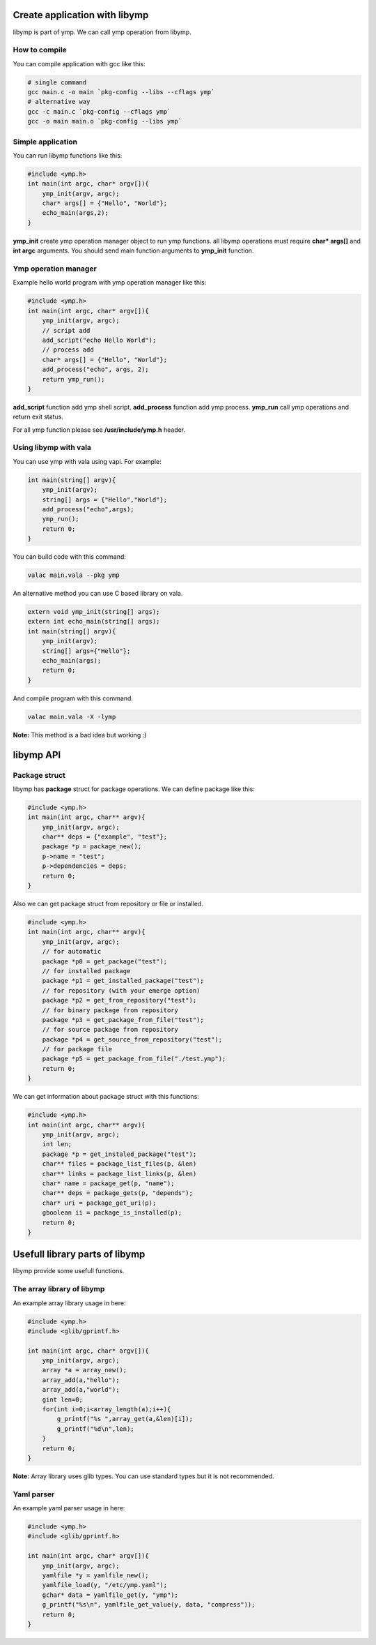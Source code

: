 Create application with libymp
==============================
libymp is part of ymp. We can call ymp operation from libymp.

How to compile
^^^^^^^^^^^^^^
You can compile application with gcc like this:

.. code-block:: shell

	# single command
	gcc main.c -o main `pkg-config --libs --cflags ymp`
	# alternative way
	gcc -c main.c `pkg-config --cflags ymp`
	gcc -o main main.o `pkg-config --libs ymp`

Simple application
^^^^^^^^^^^^^^^^^^
You can run libymp functions like this:

.. code-block:: C

	#include <ymp.h>
	int main(int argc, char* argv[]){
	    ymp_init(argv, argc);
	    char* args[] = {"Hello", "World"};
	    echo_main(args,2);
	}

**ymp_init** create ymp operation manager object to run ymp functions. all libymp operations must require **char* args[]** and **int argc** arguments. You should send main function arguments to **ymp_init** function.

Ymp operation manager
^^^^^^^^^^^^^^^^^^^^^
Example hello world program with ymp operation manager like this:

.. code-block:: C

	#include <ymp.h>
	int main(int argc, char* argv[]){
	    ymp_init(argv, argc);
	    // script add
	    add_script("echo Hello World");
	    // process add
	    char* args[] = {"Hello", "World"};
	    add_process("echo", args, 2);
	    return ymp_run();
	}

**add_script** function add ymp shell script.
**add_process** function add ymp process.
**ymp_run** call ymp operations and return exit status.

For all ymp function please see **/usr/include/ymp.h** header.

Using libymp with vala
^^^^^^^^^^^^^^^^^^^^^^

You can use ymp with vala using vapi. For example:

.. code-block:: java

	int main(string[] argv){
	    ymp_init(argv);
	    string[] args = {"Hello","World"};
	    add_process("echo",args);
	    ymp_run();
	    return 0;
	}

You can build code with this command:

.. code-block:: shell

	valac main.vala --pkg ymp

An alternative method you can use C based library on vala.

.. code-block:: java

	extern void ymp_init(string[] args);
	extern int echo_main(string[] args);
	int main(string[] argv){
	    ymp_init(argv);
	    string[] args={"Hello"};
	    echo_main(args);
	    return 0;
	}

And compile program with this command.

.. code-block:: shell

	valac main.vala -X -lymp

**Note:** This method is a bad idea but working :)

libymp API
==========
Package struct
^^^^^^^^^^^^^^
libymp has **package** struct for package operations. We can define package like this:

.. code-block:: C

	#include <ymp.h>
	int main(int argc, char** argv){
	    ymp_init(argv, argc);
	    char** deps = {"example", "test"};
	    package *p = package_new();
	    p->name = "test";
	    p->dependencies = deps;
	    return 0;
	}

Also we can get package struct from repository or file or installed.

.. code-block:: C

	#include <ymp.h>
	int main(int argc, char** argv){
	    ymp_init(argv, argc);
	    // for automatic
	    package *p0 = get_package("test");
	    // for installed package
	    package *p1 = get_installed_package("test");
	    // for repository (with your emerge option)
	    package *p2 = get_from_repository("test");
	    // for binary package from repository
	    package *p3 = get_package_from_file("test");
	    // for source package from repository
	    package *p4 = get_source_from_repository("test");
	    // for package file
	    package *p5 = get_package_from_file("./test.ymp");
	    return 0;
	}

We can get information about package struct with this functions:

.. code-block:: C

	#include <ymp.h>
	int main(int argc, char** argv){
	    ymp_init(argv, argc);
	    int len;
	    package *p = get_instaled_package("test");
	    char** files = package_list_files(p, &len)
	    char** links = package_list_links(p, &len)
	    char* name = package_get(p, "name");
	    char** deps = package_gets(p, "depends");
	    char* uri = package_get_uri(p);
	    gboolean ii = package_is_installed(p);
	    return 0;
	}

Usefull library parts of libymp
===============================
libymp provide some usefull functions.

The array library of libymp
^^^^^^^^^^^^^^^^^^^^^^^^^^^
An example array library usage in here:

.. code-block:: shell

	#include <ymp.h>
	#include <glib/gprintf.h>

	int main(int argc, char* argv[]){
	    ymp_init(argv, argc);
	    array *a = array_new();
	    array_add(a,"hello");
	    array_add(a,"world");
	    gint len=0;
	    for(int i=0;i<array_length(a);i++){
	        g_printf("%s ",array_get(a,&len)[i]);
	        g_printf("%d\n",len);
	    }
	    return 0;
	}

**Note:** Array library uses glib types. You can use standard types but it is not recommended.

Yaml parser
^^^^^^^^^^^
An example yaml parser usage in here:

.. code-block:: C

	#include <ymp.h>
	#include <glib/gprintf.h>
	
	int main(int argc, char* argv[]){
	    ymp_init(argv, argc);
	    yamlfile *y = yamlfile_new();
	    yamlfile_load(y, "/etc/ymp.yaml");
	    gchar* data = yamlfile_get(y, "ymp");
	    g_printf("%s\n", yamlfile_get_value(y, data, "compress"));
	    return 0;
	}

